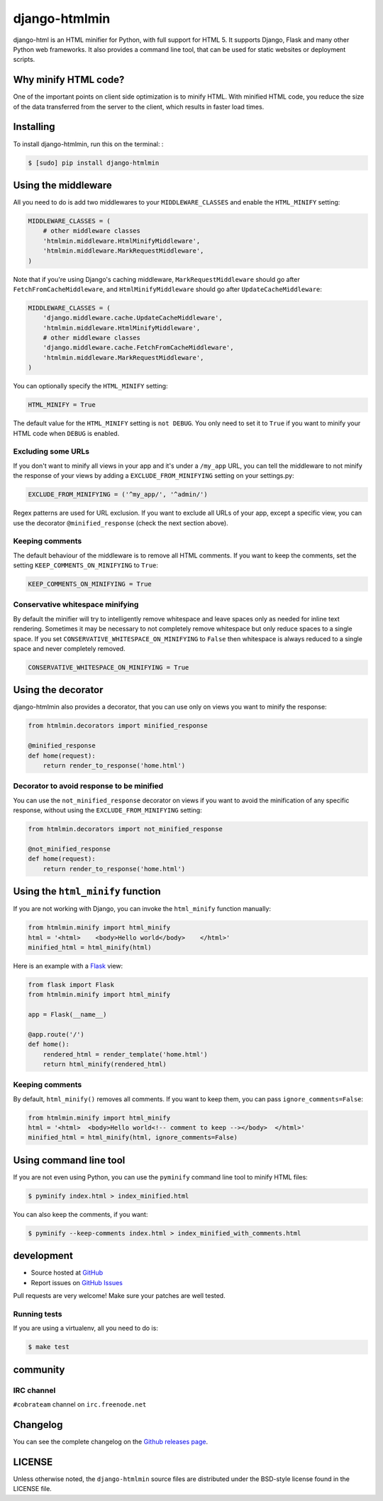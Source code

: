 ++++++++++++++
django-htmlmin
++++++++++++++

.. image:: https://secure.travis-ci.org/cobrateam/django-htmlmin.png
   :target: http://travis-ci.org/cobrateam/django-htmlmin

django-html is an HTML minifier for Python, with full support for HTML 5. It
supports Django, Flask and many other Python web frameworks. It also provides a
command line tool, that can be used for static websites or deployment scripts.

Why minify HTML code?
=====================

One of the important points on client side optimization is to minify HTML. With
minified HTML code, you reduce the size of the data transferred from the server
to the client, which results in faster load times.

Installing
==========

To install django-htmlmin, run this on the terminal: :

.. code-block:: sh

    $ [sudo] pip install django-htmlmin

Using the middleware
====================

All you need to do is add two middlewares to your ``MIDDLEWARE_CLASSES`` and
enable the ``HTML_MINIFY`` setting:

.. code-block:: python

    MIDDLEWARE_CLASSES = (
        # other middleware classes
        'htmlmin.middleware.HtmlMinifyMiddleware',
        'htmlmin.middleware.MarkRequestMiddleware',
    )

Note that if you're using Django's caching middleware,
``MarkRequestMiddleware`` should go after ``FetchFromCacheMiddleware``, and
``HtmlMinifyMiddleware`` should go after ``UpdateCacheMiddleware``:

.. code-block:: python

    MIDDLEWARE_CLASSES = (
        'django.middleware.cache.UpdateCacheMiddleware',
        'htmlmin.middleware.HtmlMinifyMiddleware',
        # other middleware classes
        'django.middleware.cache.FetchFromCacheMiddleware',
        'htmlmin.middleware.MarkRequestMiddleware',
    )

You can optionally specify the ``HTML_MINIFY`` setting:


.. code-block:: python

    HTML_MINIFY = True

The default value for the ``HTML_MINIFY`` setting is ``not DEBUG``. You only
need to set it to ``True`` if you want to minify your HTML code when ``DEBUG``
is enabled.

Excluding some URLs
-------------------

If you don't want to minify all views in your app and it's under a ``/my_app``
URL, you can tell the middleware to not minify the response of your views by
adding a ``EXCLUDE_FROM_MINIFYING`` setting on your settings.py:

.. code-block:: python

    EXCLUDE_FROM_MINIFYING = ('^my_app/', '^admin/')

Regex patterns are used for URL exclusion. If you want to exclude all URLs of
your app, except a specific view, you can use the decorator
``@minified_response`` (check the next section above).

Keeping comments
----------------

The default behaviour of the middleware is to remove all HTML comments. If you
want to keep the comments, set the setting ``KEEP_COMMENTS_ON_MINIFYING``
to ``True``:

.. code-block:: python

    KEEP_COMMENTS_ON_MINIFYING = True

Conservative whitespace minifying
---------------------------------

By default the minifier will try to intelligently remove whitespace and leave
spaces only as needed for inline text rendering.  Sometimes it may be necessary
to not completely remove whitespace but only reduce spaces to a single space.
If you set ``CONSERVATIVE_WHITESPACE_ON_MINIFYING`` to ``False`` then
whitespace is always reduced to a single space and never completely removed.

.. code-block:: python

    CONSERVATIVE_WHITESPACE_ON_MINIFYING = True

Using the decorator
===================

django-htmlmin also provides a decorator, that you can use only on views you
want to minify the response:

.. code-block:: python

    from htmlmin.decorators import minified_response

    @minified_response
    def home(request):
        return render_to_response('home.html')

Decorator to avoid response to be minified
------------------------------------------

You can use the ``not_minified_response`` decorator on views if you want to
avoid the minification of any specific response, without using the
``EXCLUDE_FROM_MINIFYING`` setting:

.. code-block:: python

    from htmlmin.decorators import not_minified_response

    @not_minified_response
    def home(request):
        return render_to_response('home.html')

Using the ``html_minify`` function
==================================

If you are not working with Django, you can invoke the ``html_minify`` function
manually:

.. code-block:: python

    from htmlmin.minify import html_minify
    html = '<html>    <body>Hello world</body>    </html>'
    minified_html = html_minify(html)

Here is an example with a `Flask <http://flask.pocoo.org>`_ view:

.. code-block:: python

    from flask import Flask
    from htmlmin.minify import html_minify

    app = Flask(__name__)

    @app.route('/')
    def home():
        rendered_html = render_template('home.html')
        return html_minify(rendered_html)

Keeping comments
----------------

By default, ``html_minify()`` removes all comments. If you want to keep them,
you can pass ``ignore_comments=False``:

.. code-block:: python

    from htmlmin.minify import html_minify
    html = '<html>  <body>Hello world<!-- comment to keep --></body>  </html>'
    minified_html = html_minify(html, ignore_comments=False)


Using command line tool
=======================

If you are not even using Python, you can use the ``pyminify`` command line
tool to minify HTML files:

.. code-block:: sh

    $ pyminify index.html > index_minified.html

You can also keep the comments, if you want:

.. code-block:: sh

    $ pyminify --keep-comments index.html > index_minified_with_comments.html

development
===========

* Source hosted at `GitHub <http://github.com/cobrateam/django-htmlmin>`_
* Report issues on `GitHub Issues
  <http://github.com/cobrateam/django-htmlmin/issues>`_

Pull requests are very welcome! Make sure your patches are well tested.

Running tests
-------------

If you are using a virtualenv, all you need to do is:

.. code-block:: sh

    $ make test

community
=========

IRC channel
-----------

``#cobrateam`` channel on ``irc.freenode.net``

Changelog
=========

You can see the complete changelog on the
`Github releases page <https://github.com/cobrateam/django-htmlmin/releases>`_.

LICENSE
=======

Unless otherwise noted, the ``django-htmlmin`` source files are distributed
under the BSD-style license found in the LICENSE file.
